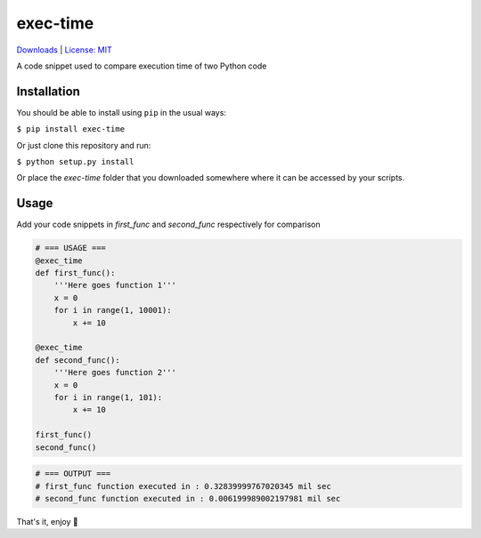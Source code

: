 exec-time
=====
`Downloads <https://pepy.tech/project/exec-time>`_
|
`License: MIT <https://img.shields.io/badge/License-MIT-blue.svg)](https://github.com/mr-vaibh/python-code-execution-time/blob/master/LICENSE>`_

A code snippet used to compare execution time of two Python code

Installation
-----

You should be able to install using ``pip`` in the usual ways:

``$ pip install exec-time``

Or just clone this repository and run:

``$ python setup.py install``

Or place the `exec-time` folder that you downloaded somewhere where it can be accessed by your scripts.

Usage
-----

Add your code snippets in `first_func` and `second_func` respectively for comparison

.. code:: python

    # === USAGE ===
    @exec_time
    def first_func():
        '''Here goes function 1'''
        x = 0
        for i in range(1, 10001):
            x += 10

    @exec_time
    def second_func():
        '''Here goes function 2'''
        x = 0
        for i in range(1, 101):
            x += 10

    first_func()
    second_func()

.. code:: python

    # === OUTPUT ===
    # first_func function executed in : 0.32839999767020345 mil sec
    # second_func function executed in : 0.006199989002197981 mil sec


That's it, enjoy 🍷

